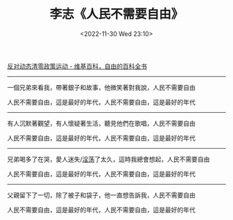 #+TITLE: 李志《人民不需要自由》
#+DATE: <2022-11-30 Wed 23:10>
#+TAGS[]: 音乐

[[https://zh.wikipedia.org/wiki/反對動態清零政策運動][反对动态清零政策运动 - 维基百科，自由的百科全书]]

-----

一個兄弟來看我，帶著銀子和故事，他微笑著對我說，人民不需要自由

人民不需要自由，這是最好的年代，人民不需要自由，這是最好的年代

-----

有人沉默著觀望，有人懷疑著生活，聽見他們在歌唱，人民不需要自由

人民不需要自由，這是最好的年代，人民不需要自由，這是最好的年代

-----

兄弟喝多了在哭，愛人迷失/[[https://youtu.be/fKYfH3N9KzA?t=90][淫荡]]了太久，這時我總會想起，人民不需要自由

人民不需要自由，這是最好的年代，人民不需要自由，這是最好的年代

-----

父親留下了一切，除了被子和袋子，他一直想告訴我，人民不需要自由

人民不需要自由，這是最好的年代，人民不需要自由，這是最好的年代
